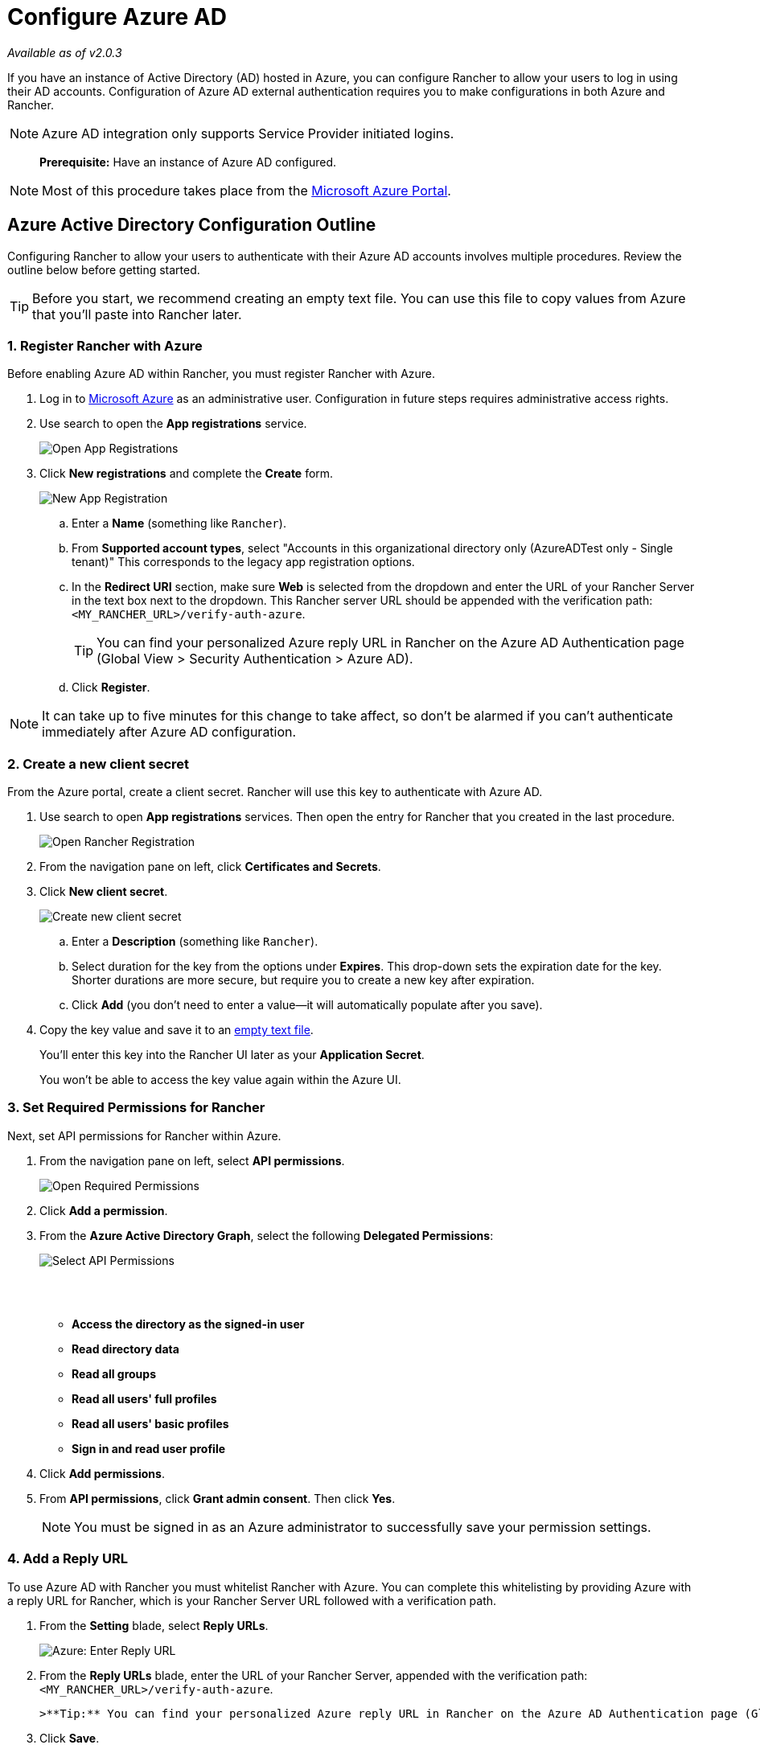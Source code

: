 = Configure Azure AD
:experimental:

_Available as of v2.0.3_

If you have an instance of Active Directory (AD) hosted in Azure, you can configure Rancher to allow your users to log in using their AD accounts. Configuration of Azure AD external authentication requires you to make configurations in both Azure and Rancher.

NOTE: Azure AD integration only supports Service Provider initiated logins.

____
*Prerequisite:* Have an instance of Azure AD configured.
____

NOTE: Most of this procedure takes place from the https://portal.azure.com/[Microsoft Azure Portal].

== Azure Active Directory Configuration Outline

Configuring Rancher to allow your users to authenticate with their Azure AD accounts involves multiple procedures. Review the outline below before getting started.

+++<a id="tip">++++++</a>+++

TIP: Before you start, we recommend creating an empty text file. You can use this file to copy values from Azure that you'll paste into Rancher later.

=== 1. Register Rancher with Azure

Before enabling Azure AD within Rancher, you must register Rancher with Azure.

. Log in to https://portal.azure.com/[Microsoft Azure] as an administrative user. Configuration in future steps requires administrative access rights.
. Use search to open the *App registrations* service.
+
image::/img/search-app-registrations.png[Open App Registrations]

. Click *New registrations* and complete the *Create* form.
+
image::/img/new-app-registration.png[New App Registration]

 .. Enter a *Name* (something like `Rancher`).
 .. From *Supported account types*, select "Accounts in this organizational directory only (AzureADTest only - Single tenant)" This corresponds to the legacy app registration options.
 .. In the *Redirect URI* section, make sure *Web* is selected from the dropdown and enter the URL of your Rancher Server in the text box next to the dropdown. This Rancher server URL should be appended with the verification path: `<MY_RANCHER_URL>/verify-auth-azure`.
+
TIP: You can find your personalized Azure reply URL in Rancher on the Azure AD Authentication page (Global View > Security Authentication > Azure AD).

 .. Click *Register*.

NOTE: It can take up to five minutes for this change to take affect, so don't be alarmed if you can't authenticate immediately after Azure AD configuration.

=== 2. Create a new client secret

From the Azure portal, create a client secret. Rancher will use this key to authenticate with Azure AD.

. Use search to open *App registrations* services. Then open the entry for Rancher that you created in the last procedure.
+
image::/img/open-rancher-app.png[Open Rancher Registration]

. From the navigation pane on left, click *Certificates and Secrets*.
. Click *New client secret*.
+
image::/img/select-client-secret.png[Create new client secret]

 .. Enter a *Description* (something like `Rancher`).
 .. Select duration for the key from the options under *Expires*. This drop-down sets the expiration date for the key. Shorter durations are more secure, but require you to create a new key after expiration.
 .. Click *Add* (you don't need to enter a value--it will automatically populate after you save).
+++<a id="secret">++++++</a>+++

. Copy the key value and save it to an <<tip,empty text file>>.
+
You'll enter this key into the Rancher UI later as your *Application Secret*.
+
You won't be able to access the key value again within the Azure UI.

=== 3. Set Required Permissions for Rancher

Next, set API permissions for Rancher within Azure.

. From the navigation pane on left, select *API permissions*.
+
image::/img/select-required-permissions.png[Open Required Permissions]

. Click *Add a permission*.
. From the *Azure Active Directory Graph*, select the following *Delegated Permissions*:
+
image::/img/select-required-permissions-2.png[Select API Permissions]
+
{blank} +
 +

 ** *Access the directory as the signed-in user*
 ** *Read directory data*
 ** *Read all groups*
 ** *Read all users' full profiles*
 ** *Read all users' basic profiles*
 ** *Sign in and read user profile*

. Click *Add permissions*.
. From *API permissions*, click *Grant admin consent*. Then click *Yes*.
+
NOTE: You must be signed in as an Azure administrator to successfully save your permission settings.

=== 4. Add a Reply URL

To use Azure AD with Rancher you must whitelist Rancher with Azure. You can complete this whitelisting by providing Azure with a reply URL for Rancher, which is your Rancher Server URL followed with a verification path.

. From the *Setting* blade, select *Reply URLs*.
+
image::/img/enter-azure-reply-url.png[Azure: Enter Reply URL]

. From the *Reply URLs* blade, enter the URL of your Rancher Server, appended with the verification path: `<MY_RANCHER_URL>/verify-auth-azure`.

 >**Tip:** You can find your personalized Azure reply URL in Rancher on the Azure AD Authentication page (Global View > Security Authentication > Azure AD).

. Click *Save*.

*Result:* Your reply URL is saved.

NOTE: It can take up to five minutes for this change to take affect, so don't be alarmed if you can't authenticate immediately after Azure AD configuration.

=== 5. Copy Azure Application Data

As your final step in Azure, copy the data that you'll use to configure Rancher for Azure AD authentication and paste it into an empty text file.

. Obtain your Rancher *Tenant ID*.
 .. Use search to open the *Azure Active Directory* service.
+
image::/img/search-azure-ad.png[Open Azure Active Directory]

 .. From the left navigation pane, open *Overview*.
 .. Copy the *Directory ID* and paste it into your <<tip,text file>>.
+
You'll paste this value into Rancher as your *Tenant ID*.
. Obtain your Rancher *Application ID*.
 .. Use search to open *App registrations*.
+
image::/img/search-app-registrations.png[Open App Registrations]

 .. Find the entry you created for Rancher.
 .. Copy the *Application ID* and paste it to your <<tip,text file>>.
. Obtain your Rancher *Graph Endpoint*, *Token Endpoint*, and *Auth Endpoint*.
 .. From *App registrations*, click *Endpoints*.
+
image::/img/click-endpoints.png[Click Endpoints]

 .. Copy the following endpoints to your clipboard and paste them into your <<tip,text file>> (these values will be your Rancher endpoint values).
  *** *Microsoft Graph API endpoint* (Graph Endpoint)
  *** *OAuth 2.0 token endpoint (v1)* (Token Endpoint)
  *** *OAuth 2.0 authorization endpoint (v1)* (Auth Endpoint)

NOTE: Copy the v1 version of the endpoints

=== 6. Configure Azure AD in Rancher

From the Rancher UI, enter information about your AD instance hosted in Azure to complete configuration.

Enter the values that you copied to your <<tip,text file>>.

. Log into Rancher. From the *Global* view, select menu:Security[Authentication].
. Select *Azure AD*.
. Complete the *Configure Azure AD Account* form using the information you copied while completing <<5-copy-azure-application-data,Copy Azure Application Data>>.
+
[IMPORTANT]
====
When entering your Graph Endpoint, remove the tenant ID from the URL, like below.

`+https://graph.windows.net/abb5adde-bee8-4821-8b03-e63efdc7701c+`
====
+
The following table maps the values you copied in the Azure portal to the fields in Rancher.
+
|===
| Rancher Field | Azure Value

| Tenant ID
| Directory ID

| Application ID
| Application ID

| Application Secret
| Key Value

| Endpoint
| https://login.microsoftonline.com/

| Graph Endpoint
| Microsoft Azure AD Graph API Endpoint

| Token Endpoint
| OAuth 2.0 Token Endpoint

| Auth Endpoint
| OAuth 2.0 Authorization Endpoint
|===

. Click *Authenticate with Azure*.

*Result:* Azure Active Directory authentication is configured.

==== (Optional) Configure Authentication with Multiple Rancher Domains

If you have multiple Rancher domains, it's not possible to configure multiple redirect URIs through the Rancher UI. The Azure AD configuration file, `azuread`, only allows one redirect URI by default. You must manually edit `azuread` to set the redirect URI as needed for any other domains. If you don't manually edit `azuread`, then upon a successful login attempt to any domain, Rancher automatically redirects the user to the *Redirect URI* value you set when you registered the app in <<1-register-rancher-with-azure,Step 1. Register Rancher with Azure>>.
